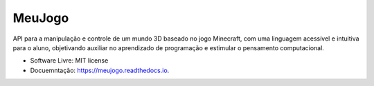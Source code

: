 =======
MeuJogo
=======


.. image:: https://i.imgur.com/GoPLMzC.png
        :target: https://pypi.python.org/pypi/meujogo

.. image:: https://i.imgur.com/GoPLMzC.png
        :target: https://travis-ci.com/jodaltro/meujogo

.. image:: https://readthedocs.org/projects/meujogo/badge/?version=latest
        :target: https://meujogo.readthedocs.io/en/latest/?badge=latest
        :alt: Documentation Status




API para a manipulação e controle de um mundo 3D baseado no jogo Minecraft, com uma linguagem acessível e intuitiva para o aluno, objetivando auxiliar no aprendizado de programação e estimular o pensamento computacional. 


* Software Livre: MIT license
* Docuemntação: https://meujogo.readthedocs.io.